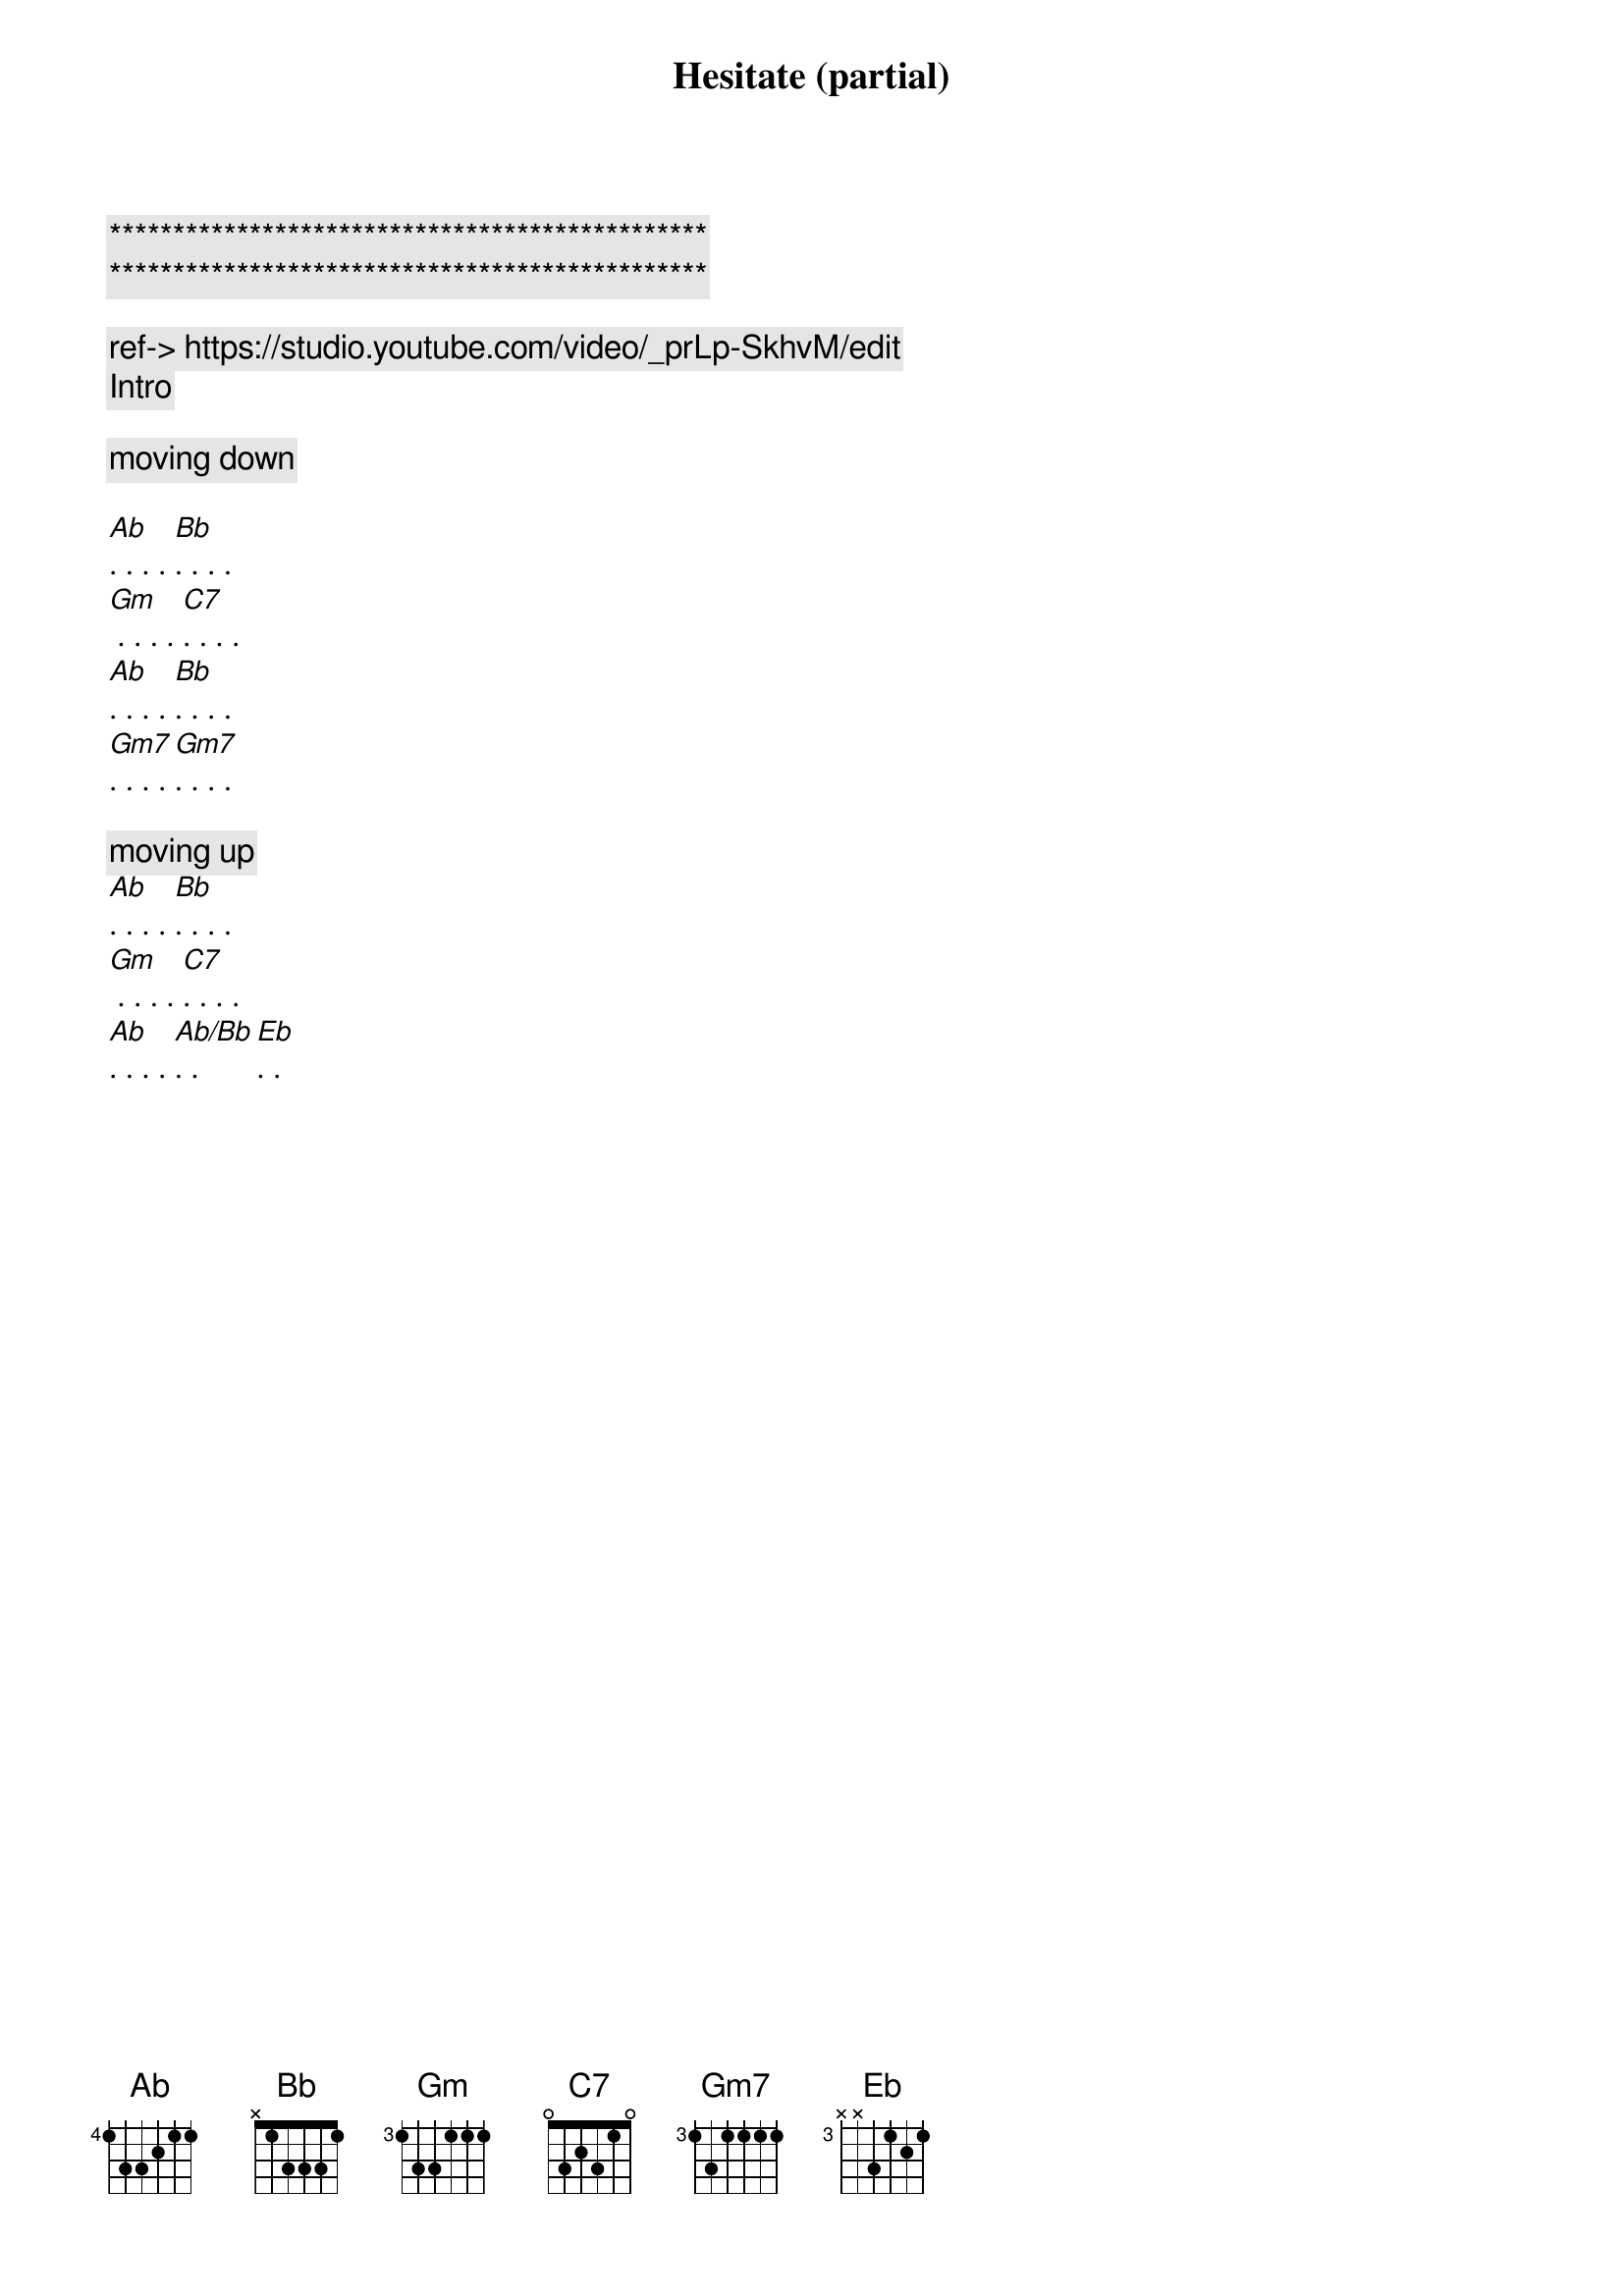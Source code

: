 {title: Hesitate (partial)}
{artist: Scott Davidson}
{key: Bb}
{duration: 3:00}
{tempo: 86}

{c:***********************************************}
{c:***********************************************}

{c: ref-> https://studio.youtube.com/video/_prLp-SkhvM/edit }
{comment: Intro}

{start_of_verse}
{c: moving down}

[Ab]. . . . [Bb]. . . .
[Gm] . . . . [C7]. . . . 
[Ab]. . . . [Bb]. . . .
[Gm7]. . . . [Gm7]. . . .

{c: moving up}
[Ab]. . . . [Bb]. . . .
[Gm] . . . . [C7]. . . . 
[Ab]. . . . [Ab/Bb]. . [Eb]. .
{end_of_verse}
